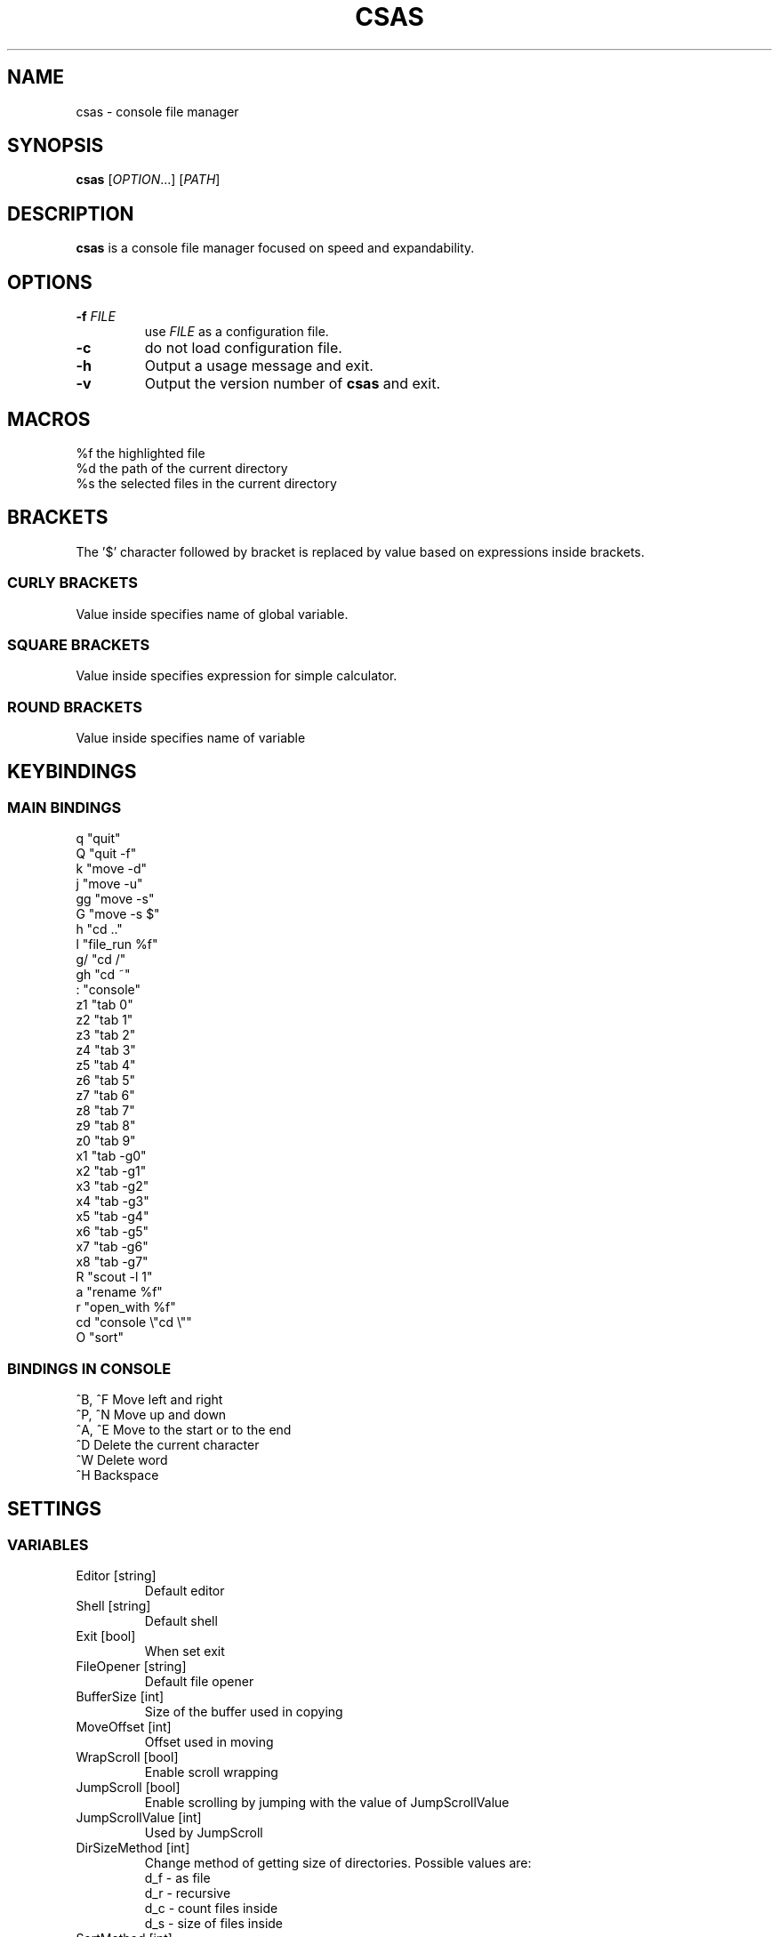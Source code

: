 .TH CSAS 1 csas\-VERSION

.SH NAME
csas - console file manager

.SH SYNOPSIS
.B csas
.RI [ OPTION .\|.\|.]\&
.RI [ PATH ]
.br

.SH DESCRIPTION
.B csas
is a console file manager focused on speed and expandability.

.SH OPTIONS
.TP
.BI \-f " FILE"
use
.IR FILE
as a configuration file.
.TP
.B -c
do not load configuration file.
.TP
.B \-h
Output a usage message and exit.
.TP
.BR \-v
Output the version number of
.B csas
and exit.

.SH MACROS
 %f   the highlighted file
 %d   the path of the current directory
 %s   the selected files in the current directory

.SH BRACKETS
The '$' character followed by bracket is replaced by value based on expressions inside brackets.
.SS "CURLY BRACKETS"
Value inside specifies name of global variable.
.SS "SQUARE BRACKETS"
Value inside specifies expression for simple calculator.
.SS "ROUND BRACKETS"
Value inside specifies name of variable

.SH KEYBINDINGS
.SS "MAIN BINDINGS"
 q
"quit"
 Q
"quit -f"
 k
"move -d"
 j
"move -u"
 gg
"move -s"
 G
"move -s $"
 h
"cd .."
 l
"file_run %f"
 g/
"cd /"
 gh
"cd ~"
 :
"console"
 z1
"tab 0"
 z2
"tab 1"
 z3
"tab 2"
 z4
"tab 3"
 z5
"tab 4"
 z6
"tab 5"
 z7
"tab 6"
 z8
"tab 7"
 z9
"tab 8"
 z0
"tab 9"
 x1
"tab -g0"
 x2
"tab -g1"
 x3
"tab -g2"
 x4
"tab -g3"
 x5
"tab -g4"
 x6
"tab -g5"
 x7
"tab -g6"
 x8
"tab -g7"
 R
"scout -l 1"
 a
"rename %f"
 r
"open_with %f"
 cd
"console \\"cd \\""
 O
"sort"
.SS "BINDINGS IN CONSOLE"
 ^B, ^F
Move left and right
 ^P, ^N
Move up and down
 ^A, ^E
Move to the start or to the end
 ^D
Delete the current character
 ^W
Delete word
 ^H
Backspace

.SH SETTINGS
.SS VARIABLES
.TP
Editor [string]
Default editor
.TP
Shell [string]
Default shell
.TP
Exit [bool]
When set exit
.TP
FileOpener [string]
Default file opener
.TP
BufferSize [int]
Size of the buffer used in copying
.TP
MoveOffset [int]
Offset used in moving
.TP
WrapScroll [bool]
Enable scroll wrapping
.TP
JumpScroll [bool]
Enable scrolling by jumping with the value of JumpScrollValue
.TP
JumpScrollValue [int]
Used by JumpScroll
.TP
DirSizeMethod [int]
Change method of getting size of directories. Possible values are:
    d_f - as file
    d_r - recursive
    d_c - count files inside
    d_s - size of files inside
.TP
SortMethod [int]
Change method of sorting. Possible values are:
    s_none - do not sort
    s_name - sort by name
    s_cname - sort by name without case distinction
    s_size - sort by size
    s_mtime - sort by msize
    s_type - sort by file type
    s_reverse - reverse sorting
    s_ddist - sort directories separatly
    s_lddist - treat symbolic links to directories as directories
    s_rddist - reverse sorting of directories
.TP
DirLoadingMode [int]
Change method of loading directories. Possible values are:
    dm_once - loads directory only once
    dm_change - reloads directory whenever it is changed
    dm_always - always reloads directory
    d_recursive - load recursively
    d_follow - follow symbolic links
    d_chmod - change directory
.TP
Linemode [int]
Change showed information about file. Possible values are:
    l_size - show size
    l_mtime - show mtime
    l_perms - show permissions
.TP
Color [bool]
Enable colors
.TP
HostnameInTitlebar [bool]
Show hostname and username in top bar
.TP
NumberLines [bool]
Show number of files
.TP
NumberLinesOffset [bool]
Add offset before numbers making them in the same size
.TP
NumberLinesStartFrom [int]
Start counting from that number
.TP
IdleDelay [int]
Delay between frames in miliseconds when in idle
.TP
ColorByExtension [bool]
Enable coloring files by its extensions
.TP
UpdateFile [bool]
Enable updating file information when scrolling
.TP
SizeInBytes [bool]
When enabled shows size in bytes otherwise shrinks it
.TP
FileSystemInfo [int]
Specifies what is showed about file system. Possible values are:
    fs_free - size of free space in file system
    fs_avail - size of available space to unprivilegend user in file system
    fs_all - size of space in file system
    fs_files - count of files on file system
.TP
MultipaneView [bool]
Use multiple panes
.TP
FollowParentDir [bool]
When changing directory to .. scroll to previously entered directory
.TP
LeftWindowSize [int]
Change size of left window
.TP
CenterWindowSize [int]
Change size of center window
.TP
RightWindowSize [int]
Change size of right window
.TP
Borders [int]
Manipulate borders. Possible values are:
    b_none - no borders
    b_separators - borders in separators
    b_outline -  borders in outline
    b_all - all borders
.TP
ShowKeyBindings [bool]
Show key bindings when typing
.TP
PreviewSettings [int]
Manipulate preview. Possible values are:
    p_dir - preview of directories
    p_file - preview of files
    p_bfile - preview of binary files
    p_wrap - wrap lines of preview
    p_trap - use trap for preview instead of p_bfile
.TP
OpenAllImages [bool]
When image is opened all images in directory will be opened along with it
.TP
PreviewWidth [int]
Width of preview field
.TP
PreviewHeight [int]
Height of preview field
.TP
PreviewPosx [int]
Posx of preview field
.TP
PreviewPosy [int]
Posy of preview field
.TP
BinaryPreview [string]
Specify program used for preview on binary files
.TP
Verbose [int]
Verbosity level, by default 1
.TP
Sel_C [int]
Change color of highlighted files
.TP
Reg_C [int]
Change color of regular files
.TP
Exec_C [int]
Change color of executable files
.TP
Dir_C [int]
Change color of directories
.TP
Link_C [int]
Change color of links
.TP
Chr_C [int]
Change color of character devices
.TP
Blk_C [int]
Change color of block devices
.TP
Fifo_C [int]
Change color of named pipes
.TP
Sock_C [int]
Change color of UNIX domain sockets
.TP
Missing_C [int]
Change color of symbolic links with missing targets
.TP
Other_C [int]
Change color of unknown file type
.TP
Error_C [int]
Change color of error message
.TP
Bar_C [int]
Change bar color
.TP
Path_C [int]
Change path styling
.TP
Host_C [int]
Change color of host and user in top bar
.TP
Archive_C [int]
Change color of archive files
.TP
Image_C [int]
Change color of image files
.TP
Video_C [int]
Change color of video files
.TP
Border_C [int]
Change color of borders
.SS "COLOR VALUES"
.TP
DEFAULT
.TP
RED
.TP
GREEN
.TP
YELLOW
.TP
BLUE
.TP
CYAN
.TP
MAGENTA
.TP
WHITE
.TP
BLACK
.TP
A_NORMAL
.TP
A_STANDOUT
.TP
A_UNDERLINE
.TP
A_REVERSE
.TP
A_BLINK
.TP
A_DIM
.TP
A_BOLD
.TP
A_PROTECT
.TP
A_INVIS
.TP
A_ALTCHARSET
.TP
A_ITALIC
.TP
A_CHARTEXT
.TP
A_COLOR
.TP
WA_HORIZONTAL
.TP
WA_LEFT
.TP
WA_LOW
.TP
WA_RIGHT
.TP
WA_TOP
.TP
WA_VERTICAL

.SH FUNCTIONS
.IP "alias [\fINAME\fR] [\fICOMMAND\fR]" 2
Aliases
.I NAME
to
.I COMMAND
.IP "cd [\fIPATH\fR]"
Change directory to
.I PATH
.IP "move [\fINUM\fR]"
 Scroll through directory. '$' character is treated as last number
 Flags:
    \-u    move up
    \-d    move down
    \-s    set
    \-w
.I NUM
apply changes in diffrent tab
.IP "tab [\fINUM\fR]"
 Change tab to
.I NUM
 Flags:
    \-x
.I NUM
change group of selected files
.IP "console [\fITEXT\fR]"
 Open console.
.I TEXT
will be added to the beginning
 Flags:
    \-f
.I PS
console changes PS to
.I PS
    \-n
.I NUM
specify offset
.IP "scout [\fIPATH\fR] -- [\fIFUNCTION\fR]"
 Scans for files
 Flags:
    \-t
.I C
        File is of type \fIC\fR:
        b           block (buffered) special
        c           character (unbuffered) special
        d           directory
        p           named pipe (FIFO)
        f           regular file
        l           symbolic link
        s           socket
    \-f    load unloaded directories
    \-p
.I MODE
        File's permission bits are exacly
.I MODE
(octal)
    \-s \fIX\fR[bcwkMGTP]
        File uses exacly
.I X
units of space. The following suffixes can be used:
            'b' for 512-byte blocks
            'c' for bytes
            'w' for two-byte words
            'k' for kibibytes
            'M' for megibytes
            'G' for gibibytes
            'T' for tebibytes
            'P' for pebibytes
    \-s \fIX\fR-\fIY\fR
        File uses from \fIX\fR to \fIY\fR units of space
    \-m \fIX\fR[mhdwMY]
        File's data has been modified in less than
.I X
units of time ago. The following suffixes can be used:
            'm' for minutes
            'h' for hours
            'd' for days
            'w' for weeks
            'M' for months
            'Y' for years
    \-m \fIX\fR-\fIY\fR
        File's data has been modified in less than
.I X
and in more than
.I Y
units of time ago
    \-a    get every loaded directory
    \-r    get directories recursively
    \-L    follow symbolic links
    \-P    never follow symbolic links
    \-v    invert match
    \-i    ignore case distinctions
    \-l
.I NUM
        load directories with mode specified by \fINUM\fR, where:
            0 loads once
            1 when directories are changed
            2 always loads
    \-N
.I PATTERN
        File name matches
.I PATTERN
    \-G
.I PATTERN
        File name matches regular expression
.I PATTERN
    \-E
.I PATTERN
        File name matches extended regular expression
.I PATTERN
    \-g
.I X
        File's group
.I X
is set
    \-g \fIX\fR-\fIY\fR
        File's groups from
.I X
to
.I Y
are set
    \-T
.I X
        File's groups are set in
.I X
tab
    \-T \fIX\fR-\fIY\fR
        File's groups are set in tabs from
.I X
to
.I Y
    \-y \fIX\fR
        Stop reading a file after
.I X
matching lines
 Functions:
    list
        adds files to directory list
    filter
        hide files that do not match
        flags:
            \-C    clears previous filter
    select
        select files
        flags:
            \-E    enable group
            \-D    disable group
            \-T    toggle group
            \-S    set group
            \-s    affects only highlighted file
            \-g
.I X
                set
.I X
group
            \-g \fIX\fR-\fIY\fR
                set groups from
.I X
to
.I Y
            \-t
.I X
                set groups in
.I X
tab
            \-t \fIX\fR-\fIY\fR
                set groups in tabs from
.I X
to
.I Y
    ds
        get size of directories
        flags:
            \-C    count files inside directory
            \-r    get size recursively
            \-F    treat directories as files
            \-S    get size of files inside directory
            \-s    affect only highlighted file
    bulk
        create script processing files
        flags:
            \-n    do not use comments
            \-N    use comment to show diffrent directories
            \-f    use full paths of files
            \-S
.I SHELL
                specify shell
            \-E
.I EDITOR
                specify editor
            \-b
.I VALUE
                specify beginning of command
            \-m
.I VALUE
                specify middle part of command
            \-e
.I VALUE
                specify ending of command
    fmod
        delete, move or copy files
        flags:
            \-o \fIDEST\fR
                set destination to DEST
            \-c    if name collides then change names
            \-r    if name collides then replace files
            \-d    if name collides then ommit files
            \-m    if name of directories collides then merge them
            \-D    delete
            \-M    move
            \-C    copy
            \-s    affect only highlighted file
.IP "source [\fIFILE\fR]"
 Load
.I FILE
as a configuration file
.IP "file_run [\fIFILE\fR]"
 Run
.I FILE
.IP "trap [\fICOMMAND\fR] [\fIACTION\fR]"
 Add
.I COMMAND
to be executed at
.IR ACTION ,
which can be:
    EXIT    at exit
    NEWDIR  when new directory is loaded
    CHDIR   when path is changed
    PREVIEW at getting preview for binary files (p_trap must be set)
.IP "exec [\fICOMMAND\fR]"
 Execute \fICOMMAND\fR.
 After '$$' everything will be treated as one argument
 Flags:
    \-s    suppress output from program
    \-n    exit curses before executing program
    \-c    await confirmation after program
    \-w    wait for program to end
.IP "map [\fIBINDING\fR] [\fICOMMAND\fR]"
 Map
.I BINDING
to
.I COMMAND
.IP "unmap [\fIBINDINGS\fR...]"
 Delete bindings
.IP quit
 Close current tab
 flags:
    \-f    close all tabs
.IP "set [\fIVARIABLE\fR] [\fIVALUE\fR]"
 Set or creates
.I VARIABLE
to
.I VALUE
 flags:
    \-s    use string as
.I VALUE
.IP "unset [\fIVARIABLE\fR...]"
 Delete variables
.IP "rename [\fIFILE\fR]"
 Rename
.I FILE
to name specified in console
.IP "open_with [\fIFILE\fR]"
 Open
.I FILE
with program specified in console
.IP sort
 Sort current directory

.SH FILES
csas reads only one configuration file and finds it in the following order:
.TP
.I $CSAS_CONFIG
.TP
.I $XDG_CONFIG_HOME/csasrc
.TP
.I $HOME/.csasrc
.TP
.I /etc/csasrc

.SH AUTHOR
Dominik Stanisław Suchora <suchora.dominik7@gmail.com>
